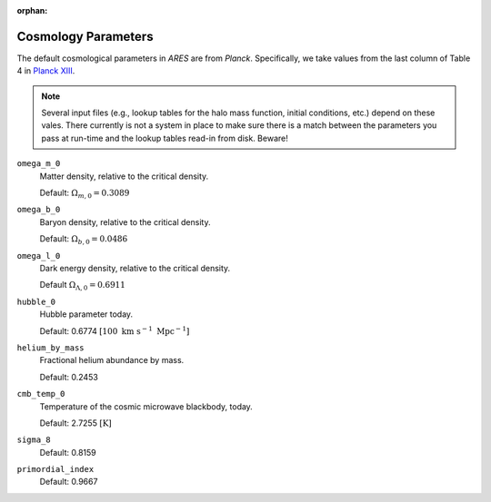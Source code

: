 :orphan:

Cosmology Parameters
====================
The default cosmological parameters in *ARES* are from *Planck*. Specifically, we take values from the last column of Table 4 in `Planck XIII <http://adsabs.harvard.edu/abs/2015arXiv150201589P>`_. 

.. note :: Several input files (e.g., lookup tables for the halo mass           
    function, initial conditions, etc.) depend on these vales. There currently 
    is not a system in place to make sure there is a match between the      
    parameters you pass at run-time and the lookup tables read-in from disk. 
    Beware!

``omega_m_0``
    Matter density, relative to the critical density.
    
    Default: :math:`\Omega_{m,0} = 0.3089`

``omega_b_0``
    Baryon density, relative to the critical density.

    Default: :math:`\Omega_{b,0} = 0.0486`

``omega_l_0``
    Dark energy density, relative to the critical density.
    
    Default :math:`\Omega_{\Lambda,0} = 0.6911`
    
``hubble_0``
    Hubble parameter today.
    
    Default: 0.6774 :math:`[100 \ \text{km} \ \text{s}^{-1} \ \text{Mpc}^{-1}]`

``helium_by_mass``
    Fractional helium abundance by mass.
    
    Default: 0.2453

``cmb_temp_0``
    Temperature of the cosmic microwave blackbody, today.
    
    Default: 2.7255 :math:`[\text{K}]`
    
``sigma_8``    
    Default: 0.8159

``primordial_index``
    Default: 0.9667
    
    
